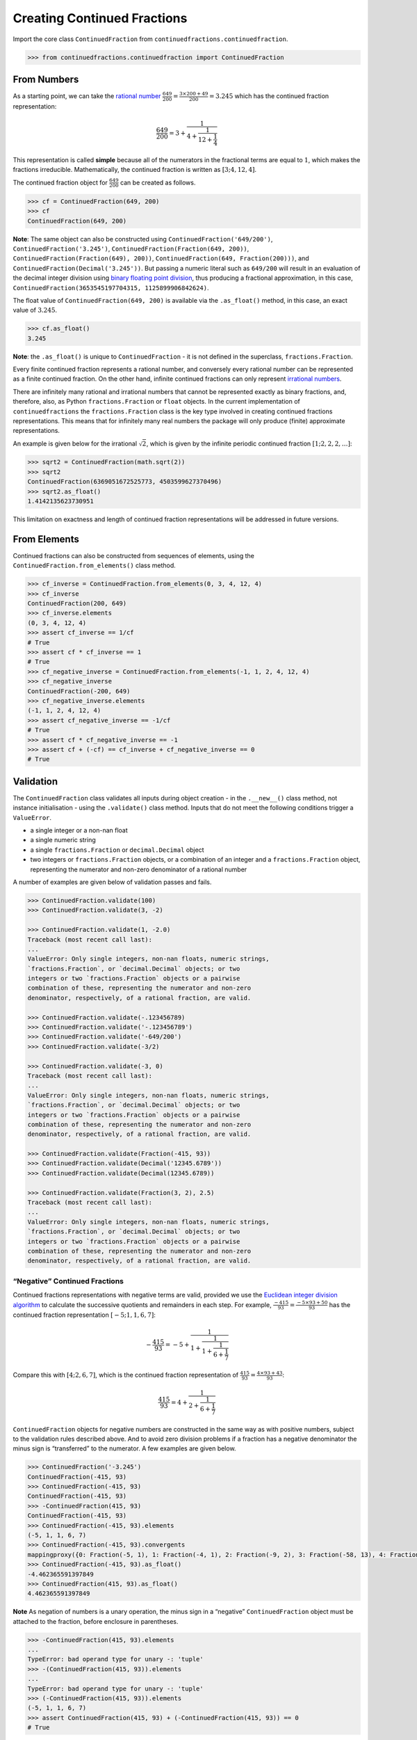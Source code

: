 ============================
Creating Continued Fractions
============================

Import the core class ``ContinuedFraction`` from ``continuedfractions.continuedfraction``.

.. code:: python

   >>> from continuedfractions.continuedfraction import ContinuedFraction

.. _creating-continued-fractions.from-numbers:

From Numbers
============

As a starting point, we can take the `rational number <https://en.wikipedia.org/wiki/Rational_number>`_ :math:`\frac{649}{200} = \frac{3 \times 200 + 49}{200} = 3.245` which
has the continued fraction representation:

.. math::

   \frac{649}{200} = 3 + \cfrac{1}{4 + \cfrac{1}{12 + \cfrac{1}{4}}}

This representation is called **simple** because all of the numerators in the fractional terms are equal to :math:`1`, which makes the fractions irreducible. Mathematically, the continued fraction is written as :math:`[3; 4, 12, 4]`.

The continued fraction object for :math:`\frac{649}{200}` can be created as follows.

.. code:: python

   >>> cf = ContinuedFraction(649, 200)
   >>> cf
   ContinuedFraction(649, 200)

**Note**: The same object can also be constructed using ``ContinuedFraction('649/200')``, ``ContinuedFraction('3.245')``, ``ContinuedFraction(Fraction(649, 200))``, ``ContinuedFraction(Fraction(649), 200))``, ``ContinuedFraction(649, Fraction(200)))``, and ``ContinuedFraction(Decimal('3.245'))``. But passing a numeric literal such as ``649/200`` will result in an evaluation of the decimal integer division using `binary floating point division <https://docs.python.org/3/tutorial/floatingpoint.html>`_,
thus producing a fractional approximation, in this case, ``ContinuedFraction(3653545197704315, 1125899906842624)``.

The float value of ``ContinuedFraction(649, 200)`` is available via the ``.as_float()`` method, in this case, an exact value of :math:`3.245`.

.. code:: python

   >>> cf.as_float()
   3.245

**Note**: the ``.as_float()`` is unique to ``ContinuedFraction`` - it is not defined in the superclass, ``fractions.Fraction``.

Every finite continued fraction represents a rational number, and conversely every rational number can be represented as a finite continued fraction. On the other hand, infinite continued fractions can only represent `irrational numbers <https://en.wikipedia.org/wiki/Irrational_number>`_.

There are infinitely many rational and irrational numbers that cannot be represented exactly as binary fractions, and, therefore, also, as Python ``fractions.Fraction`` or ``float`` objects. In the current implementation of ``continuedfractions`` the ``fractions.Fraction`` class is the key type involved in creating continued fractions representations. This means that for infinitely many real numbers the package will only produce (finite) approximate representations.

An example is given below for the irrational :math:`\sqrt{2}`, which is given by the infinite periodic continued fraction :math:`[1; 2, 2, 2, \ldots]`:

.. code:: python

   >>> sqrt2 = ContinuedFraction(math.sqrt(2))
   >>> sqrt2
   ContinuedFraction(6369051672525773, 4503599627370496)
   >>> sqrt2.as_float()
   1.4142135623730951

This limitation on exactness and length of continued fraction representations will be addressed in future versions.

.. _creating-continued-fractions.from-elements:

From Elements
=============

Continued fractions can also be constructed from sequences of elements, using the ``ContinuedFraction.from_elements()`` class method.

.. code:: python

   >>> cf_inverse = ContinuedFraction.from_elements(0, 3, 4, 12, 4)
   >>> cf_inverse
   ContinuedFraction(200, 649)
   >>> cf_inverse.elements
   (0, 3, 4, 12, 4)
   >>> assert cf_inverse == 1/cf
   # True
   >>> assert cf * cf_inverse == 1
   # True
   >>> cf_negative_inverse = ContinuedFraction.from_elements(-1, 1, 2, 4, 12, 4)
   >>> cf_negative_inverse
   ContinuedFraction(-200, 649)
   >>> cf_negative_inverse.elements
   (-1, 1, 2, 4, 12, 4)
   >>> assert cf_negative_inverse == -1/cf
   # True
   >>> assert cf * cf_negative_inverse == -1
   >>> assert cf + (-cf) == cf_inverse + cf_negative_inverse == 0
   # True

.. _creating-continued-fractions.validation:

Validation
==========

The ``ContinuedFraction`` class validates all inputs during object creation - in the ``.__new__()`` class method, not instance
initialisation - using the ``.validate()`` class method. Inputs that do not meet the following conditions trigger a ``ValueError``.

-  a single integer or a non-nan float
-  a single numeric string
-  a single ``fractions.Fraction`` or ``decimal.Decimal`` object
-  two integers or ``fractions.Fraction`` objects, or a combination of
   an integer and a ``fractions.Fraction`` object, representing the
   numerator and non-zero denominator of a rational number

A number of examples are given below of validation passes and fails.

.. code:: python

   >>> ContinuedFraction.validate(100)
   >>> ContinuedFraction.validate(3, -2)

   >>> ContinuedFraction.validate(1, -2.0)
   Traceback (most recent call last):
   ...
   ValueError: Only single integers, non-nan floats, numeric strings, 
   `fractions.Fraction`, or `decimal.Decimal` objects; or two 
   integers or two `fractions.Fraction` objects or a pairwise 
   combination of these, representing the numerator and non-zero 
   denominator, respectively, of a rational fraction, are valid.

   >>> ContinuedFraction.validate(-.123456789)
   >>> ContinuedFraction.validate('-.123456789')
   >>> ContinuedFraction.validate('-649/200')
   >>> ContinuedFraction.validate(-3/2)

   >>> ContinuedFraction.validate(-3, 0)
   Traceback (most recent call last):
   ...
   ValueError: Only single integers, non-nan floats, numeric strings, 
   `fractions.Fraction`, or `decimal.Decimal` objects; or two 
   integers or two `fractions.Fraction` objects or a pairwise 
   combination of these, representing the numerator and non-zero 
   denominator, respectively, of a rational fraction, are valid.

   >>> ContinuedFraction.validate(Fraction(-415, 93))
   >>> ContinuedFraction.validate(Decimal('12345.6789'))
   >>> ContinuedFraction.validate(Decimal(12345.6789))

   >>> ContinuedFraction.validate(Fraction(3, 2), 2.5)
   Traceback (most recent call last):
   ...
   ValueError: Only single integers, non-nan floats, numeric strings, 
   `fractions.Fraction`, or `decimal.Decimal` objects; or two 
   integers or two `fractions.Fraction` objects or a pairwise 
   combination of these, representing the numerator and non-zero 
   denominator, respectively, of a rational fraction, are valid.

.. _creating-continued-fractions.negative-continued-fractions:

“Negative” Continued Fractions
------------------------------

Continued fractions representations with negative terms are valid, provided we use the `Euclidean integer division algorithm <https://en.wikipedia.org/wiki/Continued_fraction#Calculating_continued_fraction_representations>`_ to calculate the successive quotients and remainders in each step. For example, :math:`\frac{-415}{93} = \frac{-5 \times 93 + 50}{93}` has the continued fraction representation :math:`[-5; 1, 1, 6, 7]`:

.. math::

   -\frac{415}{93} = -5 + \cfrac{1}{1 + \cfrac{1}{1 + \cfrac{1}{6 + \cfrac{1}{7}}}}

Compare this with :math:`[4; 2, 6, 7]`, which is the continued fraction representation of :math:`\frac{415}{93} = \frac{4 \times 93 + 43}{93}`:

.. math::

   \frac{415}{93} = 4 + \cfrac{1}{2 + \cfrac{1}{6 + \cfrac{1}{7}}}

``ContinuedFraction`` objects for negative numbers are constructed in the same way as with positive numbers, subject to the validation rules described above. And to avoid zero division problems if a fraction has a negative denominator the minus sign is “transferred” to the numerator. A few examples are given below.

.. code:: python

   >>> ContinuedFraction('-3.245')
   ContinuedFraction(-415, 93)
   >>> ContinuedFraction(-415, 93)
   ContinuedFraction(-415, 93)
   >>> -ContinuedFraction(415, 93)
   ContinuedFraction(-415, 93)
   >>> ContinuedFraction(-415, 93).elements
   (-5, 1, 1, 6, 7)
   >>> ContinuedFraction(-415, 93).convergents 
   mappingproxy({0: Fraction(-5, 1), 1: Fraction(-4, 1), 2: Fraction(-9, 2), 3: Fraction(-58, 13), 4: Fraction(-415, 93)})
   >>> ContinuedFraction(-415, 93).as_float()
   -4.462365591397849
   >>> ContinuedFraction(415, 93).as_float()
   4.462365591397849

**Note** As negation of numbers is a unary operation, the minus sign in a “negative” ``ContinuedFraction`` object must be attached to the fraction, before enclosure in parentheses.

.. code:: python

   >>> -ContinuedFraction(415, 93).elements
   ...
   TypeError: bad operand type for unary -: 'tuple'
   >>> -(ContinuedFraction(415, 93)).elements
   ...
   TypeError: bad operand type for unary -: 'tuple'
   >>> (-ContinuedFraction(415, 93)).elements
   (-5, 1, 1, 6, 7)
   >>> assert ContinuedFraction(415, 93) + (-ContinuedFraction(415, 93)) == 0
   # True

.. _creating-continued-fractions.references:

References
----------

[1] Baker, Alan. A concise introduction to the theory of numbers. Cambridge: Cambridge Univ. Pr., 2002.

[2] Barrow, John D. “Chaos in Numberland: The secret life of continued fractions.” plus.maths.org, 1 June 2000,
https://plus.maths.org/content/chaos-numberland-secret-life-continued-fractionsURL.

[3] Emory University Math Center. “Continued Fractions.” The Department of Mathematics and Computer Science, https://mathcenter.oxford.emory.edu/site/math125/continuedFractions/. Accessed 19 Feb 2024.

[4] Wikipedia. “Mediant (mathematics)”. https://en.wikipedia.org/wiki/Mediant_(mathematics). Accessed 23 February 2024.

[5] Python 3.12.2 Docs. “Floating Point Arithmetic: Issues and Limitations.” https://docs.python.org/3/tutorial/floatingpoint.html. Accessed 20 February 2024.

[6] Python 3.12.2 Docs. “fractions - Rational numbers.” https://docs.python.org/3/library/fractions.html. Accessed 21 February
2024.

[7] Python 3.12.2 Docs. “decimal - Decimal fixed point and floating point arithmetic.” https://docs.python.org/3/library/decimal.html. Accessed 21 February 2024.

[8] Wikipedia. “Continued Fraction”. https://en.wikipedia.org/wiki/Continued_fraction. Accessed 19 February 2024.

[9] Wikipedia. “Stern-Brocot Tree”. https://en.wikipedia.org/wiki/Stern%E2%80%93Brocot_tree. Accessed 23 February 2024.
